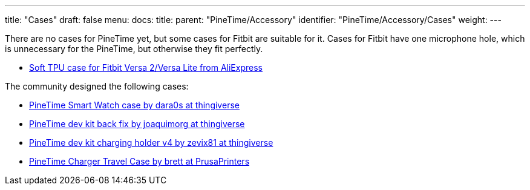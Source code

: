 ---
title: "Cases"
draft: false
menu:
  docs:
    title:
    parent: "PineTime/Accessory"
    identifier: "PineTime/Accessory/Cases"
    weight: 
---

There are no cases for PineTime yet, but some cases for Fitbit are suitable for it. Cases for Fitbit have one microphone hole, which is unnecessary for the PineTime, but otherwise they fit perfectly.

* https://www.aliexpress.com/item/1005003150606521.html[Soft TPU case for Fitbit Versa 2/Versa Lite from AliExpress]

The community designed the following cases:

* https://www.thingiverse.com/thing:4172849[PineTime Smart Watch case by dara0s at thingiverse]
* https://www.thingiverse.com/thing:4651462[PineTime dev kit back fix by joaquimorg at thingiverse]
* https://www.thingiverse.com/thing:4763267[PineTime dev kit charging holder v4 by zevix81 at thingiverse]
* https://www.prusaprinters.org/prints/88913-pinetime-charger-case[PineTime Charger Travel Case by brett at PrusaPrinters]
